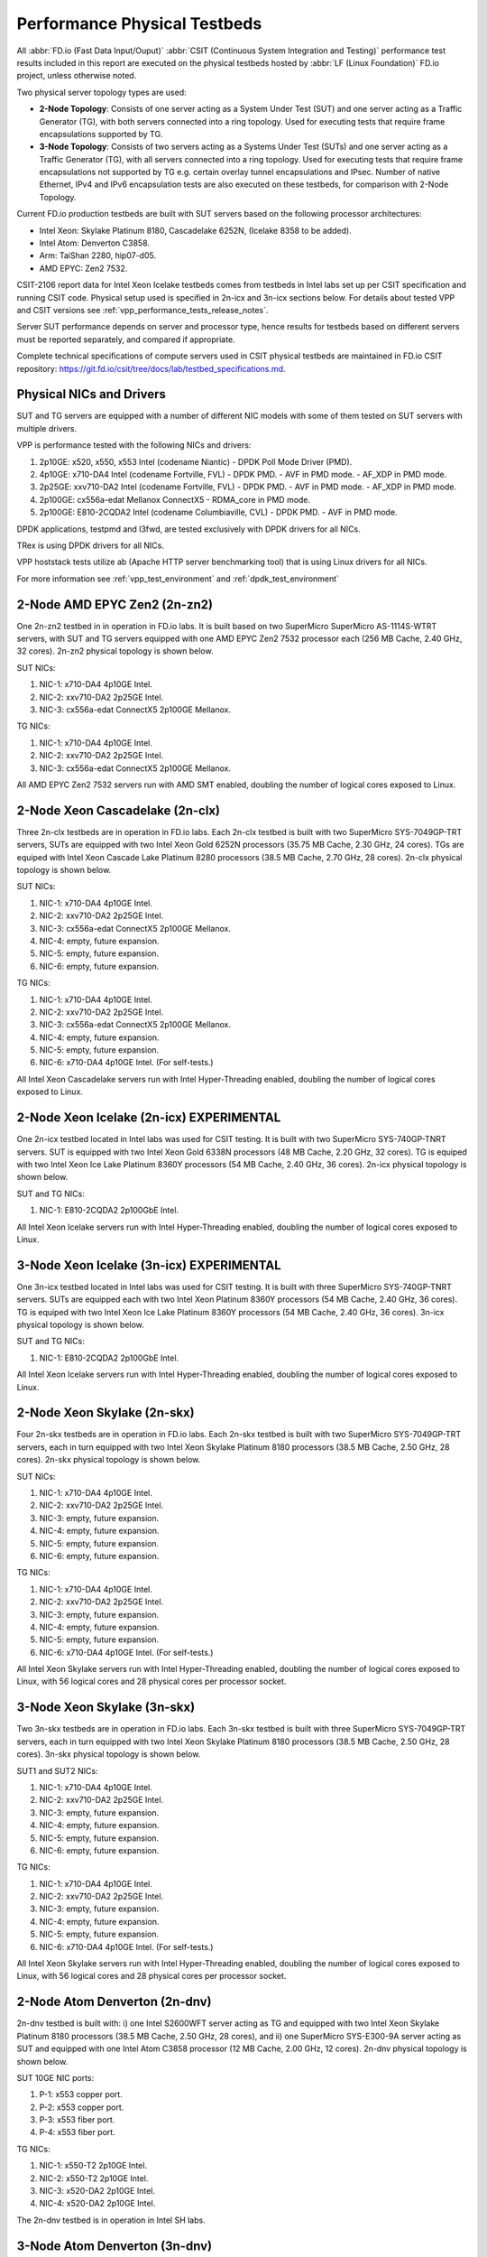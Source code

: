 .. _tested_physical_topologies:

Performance Physical Testbeds
=============================

All :abbr:`FD.io (Fast Data Input/Ouput)` :abbr:`CSIT (Continuous System
Integration and Testing)` performance test results included in this
report are executed on the physical testbeds hosted by :abbr:`LF (Linux
Foundation)` FD.io project, unless otherwise noted.

Two physical server topology types are used:

- **2-Node Topology**: Consists of one server acting as a System Under
  Test (SUT) and one server acting as a Traffic Generator (TG), with
  both servers connected into a ring topology. Used for executing tests
  that require frame encapsulations supported by TG.

- **3-Node Topology**: Consists of two servers acting as a Systems Under
  Test (SUTs) and one server acting as a Traffic Generator (TG), with
  all servers connected into a ring topology. Used for executing tests
  that require frame encapsulations not supported by TG e.g. certain
  overlay tunnel encapsulations and IPsec. Number of native Ethernet,
  IPv4 and IPv6 encapsulation tests are also executed on these testbeds,
  for comparison with 2-Node Topology.

Current FD.io production testbeds are built with SUT servers based on
the following processor architectures:

- Intel Xeon: Skylake Platinum 8180, Cascadelake 6252N, (Icelake 8358
  to be added).
- Intel Atom: Denverton C3858.
- Arm: TaiShan 2280, hip07-d05.
- AMD EPYC: Zen2 7532.

CSIT-2106 report data for Intel Xeon Icelake testbeds comes from
testbeds in Intel labs set up per CSIT specification and running CSIT
code. Physical setup used is specified in 2n-icx and 3n-icx sections
below. For details about tested VPP and CSIT versions
see :ref:`vpp_performance_tests_release_notes`.

Server SUT performance depends on server and processor type, hence
results for testbeds based on different servers must be reported
separately, and compared if appropriate.

Complete technical specifications of compute servers used in CSIT
physical testbeds are maintained in FD.io CSIT repository:
https://git.fd.io/csit/tree/docs/lab/testbed_specifications.md.

Physical NICs and Drivers
-------------------------

SUT and TG servers are equipped with a number of different NIC models
with some of them tested on SUT servers with multiple drivers.

VPP is performance tested with the following NICs and drivers:

#. 2p10GE: x520, x550, x553 Intel (codename Niantic)
   - DPDK Poll Mode Driver (PMD).
#. 4p10GE: x710-DA4 Intel (codename Fortville, FVL)
   - DPDK PMD.
   - AVF in PMD mode.
   - AF_XDP in PMD mode.
#. 2p25GE: xxv710-DA2 Intel (codename Fortville, FVL)
   - DPDK PMD.
   - AVF in PMD mode.
   - AF_XDP in PMD mode.
#. 2p100GE: cx556a-edat Mellanox ConnectX5
   - RDMA_core in PMD mode.
#. 2p100GE: E810-2CQDA2 Intel (codename Columbiaville, CVL)
   - DPDK PMD.
   - AVF in PMD mode.

DPDK applications, testpmd and l3fwd, are tested exclusively with DPDK
drivers for all NICs.

TRex is using DPDK drivers for all NICs.

VPP hoststack tests utilize ab (Apache HTTP server benchmarking tool)
that is using Linux drivers for all NICs.

For more information see :ref:`vpp_test_environment`
and :ref:`dpdk_test_environment` 

2-Node AMD EPYC Zen2 (2n-zn2)
-----------------------------

One 2n-zn2 testbed in in operation in FD.io labs. It is built based on
two SuperMicro SuperMicro AS-1114S-WTRT servers, with SUT and TG servers
equipped with one AMD EPYC Zen2 7532 processor each (256 MB Cache, 2.40
GHz, 32 cores). 2n-zn2 physical topology is shown below.

.. only:: latex

    .. raw:: latex

        \begin{figure}[H]
            \centering
                \graphicspath{{../_tmp/src/introduction/}}
                \includegraphics[width=0.90\textwidth]{testbed-2n-zn2}
                \label{fig:testbed-2n-zn2}
        \end{figure}

.. only:: html

    .. figure:: testbed-2n-zn2.svg
        :alt: testbed-2n-zn2
        :align: center

SUT NICs:

#. NIC-1: x710-DA4 4p10GE Intel.
#. NIC-2: xxv710-DA2 2p25GE Intel.
#. NIC-3: cx556a-edat ConnectX5 2p100GE Mellanox.

TG NICs:

#. NIC-1: x710-DA4 4p10GE Intel.
#. NIC-2: xxv710-DA2 2p25GE Intel.
#. NIC-3: cx556a-edat ConnectX5 2p100GE Mellanox.

All AMD EPYC Zen2 7532 servers run with AMD SMT enabled, doubling the
number of logical cores exposed to Linux.

2-Node Xeon Cascadelake (2n-clx)
---------------------------------

Three 2n-clx testbeds are in operation in FD.io labs. Each 2n-clx testbed
is built with two SuperMicro SYS-7049GP-TRT servers, SUTs are equipped with two
Intel Xeon Gold 6252N processors (35.75 MB Cache, 2.30 GHz, 24 cores).
TGs are equiped with Intel Xeon Cascade Lake Platinum 8280 processors (38.5 MB
Cache, 2.70 GHz, 28 cores). 2n-clx physical topology is shown below.

.. only:: latex

    .. raw:: latex

        \begin{figure}[H]
            \centering
                \graphicspath{{../_tmp/src/introduction/}}
                \includegraphics[width=0.90\textwidth]{testbed-2n-clx}
                \label{fig:testbed-2n-clx}
        \end{figure}

.. only:: html

    .. figure:: testbed-2n-clx.svg
        :alt: testbed-2n-clx
        :align: center

SUT NICs:

#. NIC-1: x710-DA4 4p10GE Intel.
#. NIC-2: xxv710-DA2 2p25GE Intel.
#. NIC-3: cx556a-edat ConnectX5 2p100GE Mellanox.
#. NIC-4: empty, future expansion.
#. NIC-5: empty, future expansion.
#. NIC-6: empty, future expansion.

TG NICs:

#. NIC-1: x710-DA4 4p10GE Intel.
#. NIC-2: xxv710-DA2 2p25GE Intel.
#. NIC-3: cx556a-edat ConnectX5 2p100GE Mellanox.
#. NIC-4: empty, future expansion.
#. NIC-5: empty, future expansion.
#. NIC-6: x710-DA4 4p10GE Intel. (For self-tests.)

All Intel Xeon Cascadelake servers run with Intel Hyper-Threading enabled,
doubling the number of logical cores exposed to Linux.

2-Node Xeon Icelake (2n-icx) EXPERIMENTAL
-----------------------------------------

One 2n-icx testbed located in Intel labs was used for CSIT testing. It
is built with two SuperMicro SYS-740GP-TNRT servers. SUT is equipped
with two Intel Xeon Gold 6338N processors (48 MB Cache, 2.20 GHz, 32
cores). TG is equiped with two Intel Xeon Ice Lake Platinum 8360Y
processors (54 MB Cache, 2.40 GHz, 36 cores). 2n-icx physical topology
is shown below.

.. only:: latex

    .. raw:: latex

        \begin{figure}[H]
            \centering
                \graphicspath{{../_tmp/src/introduction/}}
                \includegraphics[width=0.90\textwidth]{testbed-2n-icx}
                \label{fig:testbed-2n-icx}
        \end{figure}

.. only:: html

    .. figure:: testbed-2n-icx.svg
        :alt: testbed-2n-icx
        :align: center

SUT and TG NICs:

#. NIC-1: E810-2CQDA2 2p100GbE Intel.

All Intel Xeon Icelake servers run with Intel Hyper-Threading enabled,
doubling the number of logical cores exposed to Linux.

3-Node Xeon Icelake (3n-icx) EXPERIMENTAL
-----------------------------------------

One 3n-icx testbed located in Intel labs was used for CSIT testing. It
is built with three SuperMicro SYS-740GP-TNRT servers. SUTs are
equipped each with two Intel Xeon Platinum 8360Y processors (54 MB
Cache, 2.40 GHz, 36 cores). TG is equiped with two Intel Xeon Ice Lake
Platinum 8360Y processors (54 MB Cache, 2.40 GHz, 36 cores). 3n-icx
physical topology is shown below.

.. only:: latex

    .. raw:: latex

        \begin{figure}[H]
            \centering
                \graphicspath{{../_tmp/src/introduction/}}
                \includegraphics[width=0.90\textwidth]{testbed-3n-icx}
                \label{fig:testbed-3n-icx}
        \end{figure}

.. only:: html

    .. figure:: testbed-3n-icx.svg
        :alt: testbed-3n-icx
        :align: center

SUT and TG NICs:

#. NIC-1: E810-2CQDA2 2p100GbE Intel.

All Intel Xeon Icelake servers run with Intel Hyper-Threading enabled,
doubling the number of logical cores exposed to Linux.

2-Node Xeon Skylake (2n-skx)
----------------------------

Four 2n-skx testbeds are in operation in FD.io labs. Each 2n-skx testbed
is built with two SuperMicro SYS-7049GP-TRT servers, each in turn
equipped with two Intel Xeon Skylake Platinum 8180 processors (38.5 MB
Cache, 2.50 GHz, 28 cores). 2n-skx physical topology is shown below.

.. only:: latex

    .. raw:: latex

        \begin{figure}[H]
            \centering
                \graphicspath{{../_tmp/src/introduction/}}
                \includegraphics[width=0.90\textwidth]{testbed-2n-skx}
                \label{fig:testbed-2n-skx}
        \end{figure}

.. only:: html

    .. figure:: testbed-2n-skx.svg
        :alt: testbed-2n-skx
        :align: center

SUT NICs:

#. NIC-1: x710-DA4 4p10GE Intel.
#. NIC-2: xxv710-DA2 2p25GE Intel.
#. NIC-3: empty, future expansion.
#. NIC-4: empty, future expansion.
#. NIC-5: empty, future expansion.
#. NIC-6: empty, future expansion.

TG NICs:

#. NIC-1: x710-DA4 4p10GE Intel.
#. NIC-2: xxv710-DA2 2p25GE Intel.
#. NIC-3: empty, future expansion.
#. NIC-4: empty, future expansion.
#. NIC-5: empty, future expansion.
#. NIC-6: x710-DA4 4p10GE Intel. (For self-tests.)

All Intel Xeon Skylake servers run with Intel Hyper-Threading enabled,
doubling the number of logical cores exposed to Linux, with 56 logical
cores and 28 physical cores per processor socket.

3-Node Xeon Skylake (3n-skx)
----------------------------

Two 3n-skx testbeds are in operation in FD.io labs. Each 3n-skx testbed
is built with three SuperMicro SYS-7049GP-TRT servers, each in turn
equipped with two Intel Xeon Skylake Platinum 8180 processors (38.5 MB
Cache, 2.50 GHz, 28 cores). 3n-skx physical topology is shown below.

.. only:: latex

    .. raw:: latex

        \begin{figure}[H]
            \centering
                \graphicspath{{../_tmp/src/introduction/}}
                \includegraphics[width=0.90\textwidth]{testbed-3n-skx}
                \label{fig:testbed-3n-skx}
        \end{figure}

.. only:: html

    .. figure:: testbed-3n-skx.svg
        :alt: testbed-3n-skx
        :align: center

SUT1 and SUT2 NICs:

#. NIC-1: x710-DA4 4p10GE Intel.
#. NIC-2: xxv710-DA2 2p25GE Intel.
#. NIC-3: empty, future expansion.
#. NIC-4: empty, future expansion.
#. NIC-5: empty, future expansion.
#. NIC-6: empty, future expansion.

TG NICs:

#. NIC-1: x710-DA4 4p10GE Intel.
#. NIC-2: xxv710-DA2 2p25GE Intel.
#. NIC-3: empty, future expansion.
#. NIC-4: empty, future expansion.
#. NIC-5: empty, future expansion.
#. NIC-6: x710-DA4 4p10GE Intel. (For self-tests.)

All Intel Xeon Skylake servers run with Intel Hyper-Threading enabled,
doubling the number of logical cores exposed to Linux, with 56 logical
cores and 28 physical cores per processor socket.

2-Node Atom Denverton (2n-dnv)
------------------------------

2n-dnv testbed is built with: i) one Intel S2600WFT server acting as TG
and equipped with two Intel Xeon Skylake Platinum 8180 processors (38.5
MB Cache, 2.50 GHz, 28 cores), and ii) one SuperMicro SYS-E300-9A server
acting as SUT and equipped with one Intel Atom C3858 processor (12 MB
Cache, 2.00 GHz, 12 cores). 2n-dnv physical topology is shown below.

.. only:: latex

    .. raw:: latex

        \begin{figure}[H]
            \centering
                \graphicspath{{../_tmp/src/introduction/}}
                \includegraphics[width=0.90\textwidth]{testbed-2n-dnv}
                \label{fig:testbed-2n-dnv}
        \end{figure}

.. only:: html

    .. figure:: testbed-2n-dnv.svg
        :alt: testbed-2n-dnv
        :align: center

SUT 10GE NIC ports:

#. P-1: x553 copper port.
#. P-2: x553 copper port.
#. P-3: x553 fiber port.
#. P-4: x553 fiber port.

TG NICs:

#. NIC-1: x550-T2 2p10GE Intel.
#. NIC-2: x550-T2 2p10GE Intel.
#. NIC-3: x520-DA2 2p10GE Intel.
#. NIC-4: x520-DA2 2p10GE Intel.

The 2n-dnv testbed is in operation in Intel SH labs.

3-Node Atom Denverton (3n-dnv)
------------------------------

One 3n-dnv testbed is built with: i) one SuperMicro SYS-7049GP-TRT
server acting as TG and equipped with two Intel Xeon Skylake Platinum
8180 processors (38.5 MB Cache, 2.50 GHz, 28 cores), and ii) one
SuperMicro SYS-E300-9A server acting as SUT and equipped with one Intel
Atom C3858 processor (12 MB Cache, 2.00 GHz, 12 cores). 3n-dnv physical
topology is shown below.

.. only:: latex

    .. raw:: latex

        \begin{figure}[H]
            \centering
                \graphicspath{{../_tmp/src/introduction/}}
                \includegraphics[width=0.90\textwidth]{testbed-3n-dnv}
                \label{fig:testbed-3n-dnv}
        \end{figure}

.. only:: html

    .. figure:: testbed-3n-dnv.svg
        :alt: testbed-3n-dnv
        :align: center

SUT1 and SUT2 NICs:

#. NIC-1: x553 2p10GE fiber Intel.
#. NIC-2: x553 2p10GE copper Intel.

TG NICs:

#. NIC-1: x710-DA4 4p10GE Intel.

3-Node ARM TaiShan (3n-tsh)
---------------------------

One 3n-tsh testbed is built with: i) one SuperMicro SYS-7049GP-TRT
server acting as TG and equipped with two Intel Xeon Skylake Platinum
8180 processors (38.5 MB Cache, 2.50 GHz, 28 cores), and ii) one Huawei
TaiShan 2280 server acting as SUT and equipped with one  hip07-d05
processor (64* ARM Cortex-A72). 3n-tsh physical topology is shown below.

.. only:: latex

    .. raw:: latex

        \begin{figure}[H]
            \centering
                \graphicspath{{../_tmp/src/introduction/}}
                \includegraphics[width=0.90\textwidth]{testbed-3n-tsh}
                \label{fig:testbed-3n-tsh}
        \end{figure}

.. only:: html

    .. figure:: testbed-3n-tsh.svg
        :alt: testbed-3n-tsh
        :align: center

SUT1 and SUT2 NICs:

#. NIC-1: connectx4 2p25GE Mellanox.
#. NIC-2: x520 2p10GE Intel.

TG NICs:

#. NIC-1: x710-DA4 4p10GE Intel.
#. NIC-2: xxv710-DA2 2p25GE Intel.
#. NIC-3: xl710-QDA2 2p40GE Intel.

2-Node ARM ThunderX2 (2n-tx2)
---------------------------

One 2n-tx2 testbed is built with: i) one SuperMicro SYS-7049GP-TRT
server acting as TG and equipped with two Intel Xeon Skylake Platinum
8180 processors (38.5 MB Cache, 2.50 GHz, 28 cores), and ii) one Marvell
ThnderX2 9975 (28* ThunderX2) server acting as SUT and equipped with two
ThunderX2 ARMv8 CN9975 processors. 2n-tx2 physical topology is shown below.

.. only:: latex

    .. raw:: latex

        \begin{figure}[H]
            \centering
                \graphicspath{{../_tmp/src/introduction/}}
                \includegraphics[width=0.90\textwidth]{testbed-2n-tx2}
                \label{fig:testbed-2n-tx2}
        \end{figure}

.. only:: html

    .. figure:: testbed-2n-tx2.svg
        :alt: testbed-2n-tx2
        :align: center

SUT NICs:

#. NIC-1: xl710-QDA2 2p40GE Intel (not connected).
#. NIC-2: xl710-QDA2 2p40GE Intel.

TG NICs:

#. NIC-1: xl710-QDA2 2p40GE Intel.
